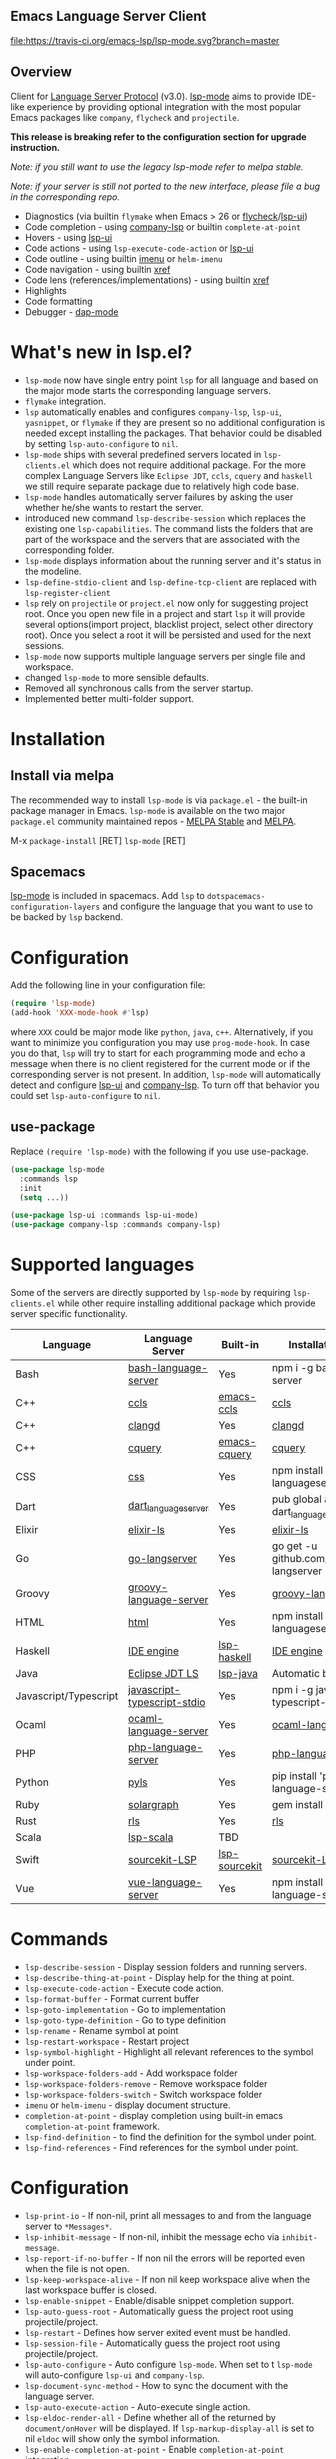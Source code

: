** Emacs Language Server Client

  [[https://melpa.org/#/lsp-mode][file:https://melpa.org/packages/lsp-mode-badge.svg]]
  [[https://stable.melpa.org/#/lsp-mode][file:https://stable.melpa.org/packages/lsp-mode-badge.svg]]
  [[https://gitter.im/emacs-lsp/lsp-mode][file:https://badges.gitter.im/emacs-lsp/lsp-mode.svg]]
  [[https://travis-ci.org/emacs-lsp/lsp-mode][file:https://travis-ci.org/emacs-lsp/lsp-mode.svg?branch=master]]

** Overview
   Client for [[https://github.com/Microsoft/language-server-protocol/][Language Server Protocol]] (v3.0). [[https://github.com/emacs-lsp/lsp-mode][lsp-mode]] aims to provide IDE-like experience by providing optional integration with the most popular Emacs packages like ~company~, ~flycheck~ and ~projectile~.

   *This release is breaking refer to the configuration section for upgrade instruction.*

   /Note: if you still want to use the legacy lsp-mode refer to melpa stable./

   /Note: if your server is still not ported to the new interface, please file a bug in the corresponding repo./

   - Diagnostics (via builtin ~flymake~ when Emacs > 26 or [[https://github.com/flycheck/flycheck][flycheck]]/[[https://github.com/emacs-lsp/lsp-ui][lsp-ui]])
   - Code completion - using [[https://github.com/tigersoldier/company-lsp][company-lsp]] or builtin ~complete-at-point~
   - Hovers - using [[https://github.com/emacs-lsp/lsp-ui][lsp-ui]]
   - Code actions - using ~lsp-execute-code-action~ or [[https://github.com/emacs-lsp/lsp-ui][lsp-ui]]
   - Code outline - using builtin [[https://www.gnu.org/software/emacs/manual/html_node/emacs/Imenu.html][imenu]] or ~helm-imenu~
   - Code navigation - using builtin [[https://www.gnu.org/software/emacs/manual/html_node/emacs/Xref.html][xref]]
   - Code lens (references/implementations) - using builtin [[https://www.gnu.org/software/emacs/manual/html_node/emacs/Xref.html][xref]]
   - Highlights
   - Code formatting
   - Debugger - [[https://github.com/yyoncho/dap-mode/][dap-mode]]
* What's new in lsp.el?
  - ~lsp-mode~ now have single entry point ~lsp~ for all language and based on the major mode starts the corresponding language servers.
  - ~flymake~ integration.
  - ~lsp~ automatically enables and configures ~company-lsp~, ~lsp-ui~, ~yasnippet~, or ~flymake~ if they are present so no additional configuration is needed except installing the packages. That behavior could be disabled by setting ~lsp-auto-configure~ to ~nil~.
  - ~lsp-mode~ ships with several predefined servers located in ~lsp-clients.el~ which does not require additional package. For the more complex Language Servers like ~Eclipse JDT~, ~ccls~, ~cquery~ and ~haskell~ we still require separate package due to relatively high code base.
  - ~lsp-mode~ handles automatically server failures by asking the user whether he/she wants to restart the server.
  - introduced new command ~lsp-describe-session~ which replaces the existing one ~lsp-capabilities~. The command lists the folders that are part of the workspace and the servers that are associated with the corresponding folder.
  - ~lsp-mode~ displays information about the running server and it's status in the modeline.
  - ~lsp-define-stdio-client~ and ~lsp-define-tcp-client~ are replaced with ~lsp-register-client~
  - ~lsp~ rely on ~projectile~ or ~project.el~ now only for suggesting project root. Once you open new file in a project and start ~lsp~ it will provide several options(import project, blacklist project, select other directory root). Once you select a root it will be persisted and used for the next sessions.
  - ~lsp-mode~ now supports multiple language servers per single file and workspace.
  - changed ~lsp-mode~ to more sensible defaults.
  - Removed all synchronous calls from the server startup.
  - Implemented better multi-folder support.
* Installation

** Install via melpa
   The recommended way to install ~lsp-mode~ is via ~package.el~ - the built-in package manager in Emacs. ~lsp-mode~ is available on the two major ~package.el~ community maintained repos - [[http://stable.melpa.org][MELPA Stable]] and [[http://melpa.org][MELPA]].

   M-x ~package-install~ [RET] ~lsp-mode~ [RET]

** Spacemacs
   [[https://github.com/emacs-lsp/lsp-mode][lsp-mode]] is included in spacemacs. Add ~lsp~ to ~dotspacemacs-configuration-layers~ and configure the language that you want to use to be backed by ~lsp~ backend.
* Configuration
  Add the following line in your configuration file:
  #+BEGIN_SRC emacs-lisp
    (require 'lsp-mode)
    (add-hook 'XXX-mode-hook #'lsp)
  #+END_SRC
  where ~XXX~ could be major mode like ~python~, ~java~, ~c++~. Alternatively, if you want to minimize you configuration you may use ~prog-mode-hook~. In case you do that, ~lsp~ will try to start for each programming mode and echo a message when there is no client registered for the current mode or if the corresponding server is not present. In addition, ~lsp-mode~ will automatically detect and configure [[https://github.com/emacs-lsp/lsp-ui][lsp-ui]] and [[https://github.com/tigersoldier/company-lsp][company-lsp]]. To turn off that behavior you could set ~lsp-auto-configure~ to ~nil~.

** use-package
Replace ~(require 'lsp-mode)~ with the following if you use use-package.
#+BEGIN_SRC emacs-lisp
(use-package lsp-mode
  :commands lsp
  :init
  (setq ...))

(use-package lsp-ui :commands lsp-ui-mode)
(use-package company-lsp :commands company-lsp)
#+END_SRC
* Supported languages
  Some of the servers are directly supported by ~lsp-mode~ by requiring
  ~lsp-clients.el~ while other require installing additional package which provide
  server specific functionality.

  | Language              | Language Server             | Built-in      | Installation command                           | Debugger |
  |-----------------------+-----------------------------+---------------+------------------------------------------------+----------|
  | Bash                  | [[https://github.com/mads-hartmann/bash-language-server][bash-language-server]]        | Yes           | npm i -g bash-language-server                  |          |
  | C++                   | [[https://github.com/MaskRay/ccls][ccls]]                        | [[https://github.com/MaskRay/emacs-ccls][emacs-ccls]]    | [[https://github.com/MaskRay/ccls][ccls]]                                           |          |
  | C++                   | [[https://clang.llvm.org/extra/clangd.html][clangd]]                      | Yes           | [[https://clang.llvm.org/extra/clangd.html][clangd]]                                         |          |
  | C++                   | [[https://github.com/cquery-project/cquery][cquery]]                      | [[https://github.com/cquery-project/emacs-cquery][emacs-cquery]]  | [[https://github.com/cquery-project/cquery][cquery]]                                         |          |
  | CSS                   | [[https://github.com/vscode-langservers/vscode-css-languageserver-bin][css]]                         | Yes           | npm install -g vscode-css-languageserver-bin   |          |
  | Dart                  | [[https://github.com/natebosch/dart_language_server][dart_language_server]]        | Yes           | pub global activate dart_language_server       |          |
  | Elixir                | [[https://github.com/JakeBecker/elixir-ls][elixir-ls]]                   | Yes           | [[https://github.com/JakeBecker/elixir-ls][elixir-ls]]                                      |          |
  | Go                    | [[https://github.com/sourcegraph/go-langserver][go-langserver]]               | Yes           | go get -u github.com/sourcegraph/go-langserver |          |
  | Groovy                | [[https://github.com/palantir/language-servers][groovy-language-server]]      | Yes           | [[https://github.com/palantir/language-servers][groovy-language-server]]                         |          |
  | HTML                  | [[https://github.com/vscode-langservers/vscode-html-languageserver][html]]                        | Yes           | npm install -g vscode-html-languageserver-bin  |          |
  | Haskell               | [[https://github.com/haskell/haskell-ide-engine][IDE engine]]                  | [[https://github.com/emacs-lsp/lsp-haskell][lsp-haskell]]   | [[https://github.com/haskell/haskell-ide-engine][IDE engine]]                                     |          |
  | Java                  | [[https://github.com/eclipse/eclipse.jdt.ls][Eclipse JDT LS]]              | [[https://github.com/emacs-lsp/lsp-java][lsp-java]]      | Automatic by [[https://github.com/emacs-lsp/lsp-java][lsp-java]]                          | Yes      |
  | Javascript/Typescript | [[https://github.com/sourcegraph/javascript-typescript-langserver][javascript-typescript-stdio]] | Yes           | npm i -g javascript-typescript-langserver      |          |
  | Ocaml                 | [[https://github.com/freebroccolo/ocaml-language-server][ocaml-language-server]]       | Yes           | [[https://github.com/freebroccolo/ocaml-language-server][ocaml-language-server]]                          |          |
  | PHP                   | [[https://github.com/felixfbecker/php-language-server][php-language-server]]         | Yes           | [[https://github.com/felixfbecker/php-language-server][php-language-server]]                            |          |
  | Python                | [[https://github.com/palantir/python-language-server][pyls]]                        | Yes           | pip install 'python-language-server[all]'      | Yes      |
  | Ruby                  | [[https://github.com/castwide/solargraph][solargraph]]                  | Yes           | gem install solargraph                         | Yes      |
  | Rust                  | [[https://github.com/rust-lang-nursery/rls][rls]]                         | Yes           | [[https://github.com/rust-lang-nursery/rls][rls]]                                            |          |
  | Scala                 | [[https://github.com/rossabaker/lsp-scala][lsp-scala]]                   | TBD           |                                                |          |
  | Swift                 | [[https://github.com/apple/sourcekit-lsp][sourcekit-LSP]]               | [[https://github.com/emacs-lsp/lsp-sourcekit][lsp-sourcekit]] | [[https://github.com/apple/sourcekit-lsp][sourcekit-LSP]]                                  |          |
  | Vue                   | [[https://github.com/vuejs/vetur/tree/master/server][vue-language-server]]         | Yes           | npm install -g vue-language-server             |          |

* Commands
  - ~lsp-describe-session~ - Display session folders and running servers.
  - ~lsp-describe-thing-at-point~ - Display help for the thing at point.
  - ~lsp-execute-code-action~ - Execute code action.
  - ~lsp-format-buffer~ - Format current buffer
  - ~lsp-goto-implementation~ - Go to implementation
  - ~lsp-goto-type-definition~ - Go to type definition
  - ~lsp-rename~ - Rename symbol at point
  - ~lsp-restart-workspace~ - Restart project
  - ~lsp-symbol-highlight~ - Highlight all relevant references to the symbol under point.
  - ~lsp-workspace-folders-add~ - Add workspace folder
  - ~lsp-workspace-folders-remove~ - Remove workspace folder
  - ~lsp-workspace-folders-switch~ - Switch workspace folder
  - ~imenu~ or ~helm-imenu~ - display document structure.
  - ~completion-at-point~ - display completion using built-in emacs ~completion-at-point~ framework.
  - ~lsp-find-definition~ - to find the definition for the symbol under point.
  - ~lsp-find-references~ - Find references for the symbol under point.

* Configuration
  - ~lsp-print-io~ - If non-nil, print all messages to and from the language server to ~*Messages*~.
  - ~lsp-inhibit-message~ - If non-nil, inhibit the message echo via ~inhibit-message~.
  - ~lsp-report-if-no-buffer~ - If non nil the errors will be reported even when the file is not open.
  - ~lsp-keep-workspace-alive~ - If non nil keep workspace alive when the last workspace buffer is closed.
  - ~lsp-enable-snippet~ - Enable/disable snippet completion support.
  - ~lsp-auto-guess-root~ - Automatically guess the project root using projectile/project.
  - ~lsp-restart~ - Defines how server exited event must be handled.
  - ~lsp-session-file~ - Automatically guess the project root using projectile/project.
  - ~lsp-auto-configure~ - Auto configure ~lsp-mode~. When set to t ~lsp-mode~ will auto-configure ~lsp-ui~ and ~company-lsp~.
  - ~lsp-document-sync-method~ - How to sync the document with the language server.
  - ~lsp-auto-execute-action~ - Auto-execute single action.
  - ~lsp-eldoc-render-all~ - Define whether all of the returned by ~document/onHover~ will be displayed. If ~lsp-markup-display-all~ is set to nil ~eldoc~ will show only the symbol information.
  - ~lsp-enable-completion-at-point~ - Enable ~completion-at-point~ integration.
  - ~lsp-enable-xref~ - Enable xref integration.
  - ~lsp-prefer-flymake~ - If you prefer flycheck and ~lsp-ui-flycheck~ is available, ~(setq lsp-prefer-flymake nil)~.
  - ~lsp-enable-indentation~ - Indent regions using the file formatting functionality provided by the language server.
  - ~lsp-enable-on-type-formatting~ - Enable ~textDocument/onTypeFormatting~ integration.
  - ~lsp-before-save-edits~ - If non-nil, ~lsp-mode~ will apply edits suggested by the language server before saving a document.
  - ~lsp-imenu-show-container-name~ - Display the symbol's container name in an imenu entry.
  - ~lsp-imenu-container-name-separator~ - Separator string to use to separate the container name from the symbol while displaying imenu entries.
  - ~lsp-imenu-sort-methods~ - How to sort the imenu items. The value is a list of ~kind~, ~name~ or ~position~. Priorities are determined by the index of the element.
  - ~lsp-response-timeout~ - Number of seconds to wait for a response from the language server before timing out.
** Hooks
   ~lsp-mode~ provides a handful of hooks that can be used to extend and configure
   the behaviour of language servers. A full list of hooks is available in the
   [[API documentation][./doc/API.org]].

* Adding support for languages
  See [[./doc/API.org][API docs]]

  Here it is the minimal configuration that is needed for new language server registration. Refer to the documentation of ~lsp-client.el~ for the additional settings supported on registration time. ~lsp-language-id-configuration~ must be updated to contain the corresponding mode -> language id - in this case ~(python-mode . "python")~
  #+BEGIN_SRC emacs-lisp
    (lsp-register-client
     (make-lsp-client :new-connection (lsp-stdio-connection "pyls")
                      :major-modes '(python-mode)
                      :server-id 'pyls))
  #+END_SRC
** FAQ
*** How to configure a server with local variables?
    Add ~lsp~ server call to ~hack-local-variables-hook~ which runs right after the local variables are loaded.
    #+BEGIN_SRC emacs-lisp
      (add-hook 'hack-local-variables-hook
                (lambda () (when (derived-mode-p 'XXX-mode) (lsp))))
    #+END_SRC
*** I have multiple language servers registered for language FOO. Which one will be used when opening a project?
The one with highest priority wins. ~lsp-clients.el~ predefined servers have
priority -1, lower than external packages (priority 0 if unspecified).
** See also
   - [[https://github.com/yyoncho/dap-mode][dap-mode]] - Debugger integration for ~lsp-mode~.
   - [[https://github.com/joaotavora/eglot][eglot]] - An alternative minimal LSP implementation.
